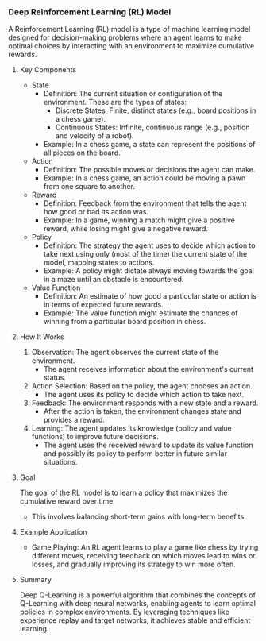 *** Deep Reinforcement Learning (RL) Model
  A Reinforcement Learning (RL) model is a type of machine learning model designed for decision-making problems where an agent learns to make optimal choices by interacting with an environment to maximize cumulative rewards.

**** Key Components
   - State
     - Definition: The current situation or configuration of the environment. These are the types of states:
       - Discrete States: Finite, distinct states (e.g., board positions in a chess game).
       - Continuous States: Infinite, continuous range (e.g., position and velocity of a robot).
     - Example: In a chess game, a state can represent the positions of all pieces on the board.

   - Action
     - Definition: The possible moves or decisions the agent can make.
     - Example: In a chess game, an action could be moving a pawn from one square to another.

   - Reward
     - Definition: Feedback from the environment that tells the agent how good or bad its action was.
     - Example: In a game, winning a match might give a positive reward, while losing might give a negative reward.

   - Policy
     - Definition: The strategy the agent uses to decide which action to take next using only (most of the time) the current state of the model, mapping states to actions.
     - Example: A policy might dictate always moving towards the goal in a maze until an obstacle is encountered.

   - Value Function
     - Definition: An estimate of how good a particular state or action is in terms of expected future rewards.
     - Example: The value function might estimate the chances of winning from a particular board position in chess.

**** How It Works
   1. Observation: The agent observes the current state of the environment.
      - The agent receives information about the environment's current status.

   2. Action Selection: Based on the policy, the agent chooses an action.
      - The agent uses its policy to decide which action to take next.

   3. Feedback: The environment responds with a new state and a reward.
      - After the action is taken, the environment changes state and provides a reward.

   4. Learning: The agent updates its knowledge (policy and value functions) to improve future decisions.
      - The agent uses the received reward to update its value function and possibly its policy to perform better in future similar situations.

**** Goal
   The goal of the RL model is to learn a policy that maximizes the cumulative reward over time.
   - This involves balancing short-term gains with long-term benefits.

**** Example Application
   - Game Playing: An RL agent learns to play a game like chess by trying different moves, receiving feedback on which moves lead to wins or losses, and gradually improving its strategy to win more often.

**** Summary
  Deep Q-Learning is a powerful algorithm that combines the concepts of Q-Learning with deep neural networks, enabling agents to learn optimal policies in complex environments. By leveraging techniques like experience replay and target networks, it achieves stable and efficient learning.
